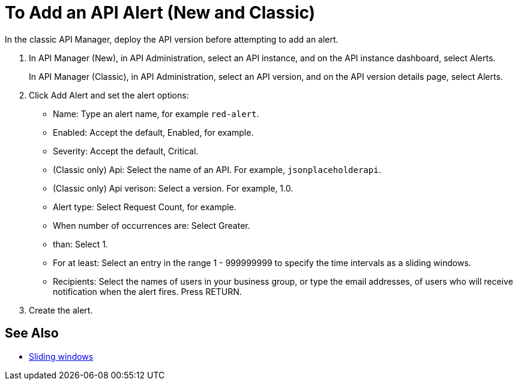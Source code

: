 = To Add an API Alert (New and Classic)

In the classic API Manager, deploy the API version before attempting to add an alert. 

. In API Manager (New), in API Administration, select an API instance, and on the API instance dashboard, select Alerts.
+
In API Manager (Classic), in API Administration, select an API version, and on the API version details page, select Alerts.
. Click Add Alert and set the alert options:
* Name: Type an alert name, for example `red-alert`.
* Enabled: Accept the default, Enabled, for example.
* Severity: Accept the default, Critical.
* (Classic only) Api: Select the name of an API. For example, `jsonplaceholderapi`.
* (Classic only) Api verison: Select a version. For example, 1.0.
* Alert type: Select Request Count, for example.
* When number of occurrences are: Select Greater.
* than: Select 1.
* For at least: Select an entry in the range 1 - 999999999 to specify the time intervals as a sliding windows.
* Recipients: Select the names of users in your business group, or type the email addresses, of users who will receive notification when the alert fires. Press RETURN.
+
. Create the alert.

== See Also

* link:https://www.techopedia.com/definition/869/sliding-window[Sliding windows]

